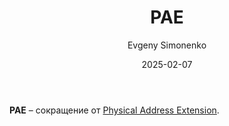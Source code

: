 :PROPERTIES:
:ID:       3d474bcd-55ec-4c0a-852b-df4890e34220
:END:
#+TITLE: PAE
#+AUTHOR: Evgeny Simonenko
#+LANGUAGE: Russian
#+LICENSE: CC BY-SA 4.0
#+DATE: 2025-02-07
#+FILETAGS: :abbreviation:

*PAE* -- сокращение от [[id:8a9105de-6090-470f-a9b5-40ee256c14b3][Physical Address Extension]].
